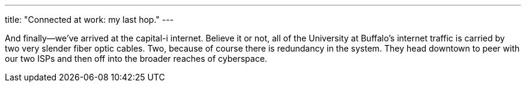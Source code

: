 ---
title: "Connected at work: my last hop."
---

And finally--we've arrived at the capital-i internet.
//
Believe it or not, all of the University at Buffalo's internet traffic is
carried by two very slender fiber optic cables.
//
Two, because of course there is redundancy in the system.
//
They head downtown to peer with our two ISPs and then off into the broader
reaches of cyberspace.
